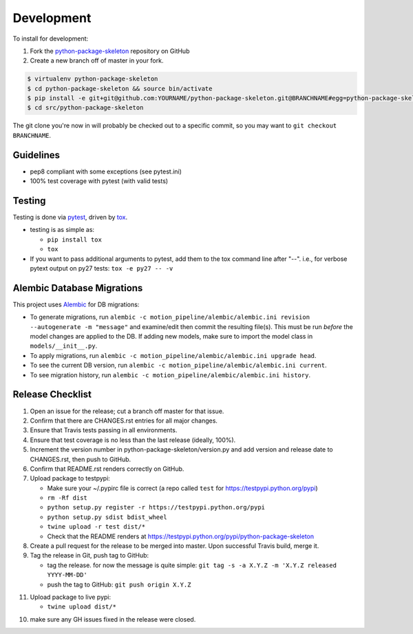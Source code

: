 .. _development:

Development
===========

To install for development:

1. Fork the `python-package-skeleton <https://github.com/jantman/python-package-skeleton>`_ repository on GitHub
2. Create a new branch off of master in your fork.

.. code-block:: bash

    $ virtualenv python-package-skeleton
    $ cd python-package-skeleton && source bin/activate
    $ pip install -e git+git@github.com:YOURNAME/python-package-skeleton.git@BRANCHNAME#egg=python-package-skeleton
    $ cd src/python-package-skeleton

The git clone you're now in will probably be checked out to a specific commit,
so you may want to ``git checkout BRANCHNAME``.

Guidelines
----------

* pep8 compliant with some exceptions (see pytest.ini)
* 100% test coverage with pytest (with valid tests)

Testing
-------

Testing is done via `pytest <http://pytest.org/latest/>`_, driven by `tox <http://tox.testrun.org/>`_.

* testing is as simple as:

  * ``pip install tox``
  * ``tox``

* If you want to pass additional arguments to pytest, add them to the tox command line after "--". i.e., for verbose pytext output on py27 tests: ``tox -e py27 -- -v``

Alembic Database Migrations
---------------------------

This project uses `Alembic <http://alembic.zzzcomputing.com/en/latest/index.html>`_
for DB migrations:

* To generate migrations, run ``alembic -c motion_pipeline/alembic/alembic.ini revision --autogenerate -m "message"`` and examine/edit then commit the resulting file(s). This must be run *before* the model changes are applied to the DB. If adding new models, make sure to import the model class in ``models/__init__.py``.
* To apply migrations, run ``alembic -c motion_pipeline/alembic/alembic.ini upgrade head``.
* To see the current DB version, run ``alembic -c motion_pipeline/alembic/alembic.ini current``.
* To see migration history, run ``alembic -c motion_pipeline/alembic/alembic.ini history``.

Release Checklist
-----------------

1. Open an issue for the release; cut a branch off master for that issue.
2. Confirm that there are CHANGES.rst entries for all major changes.
3. Ensure that Travis tests passing in all environments.
4. Ensure that test coverage is no less than the last release (ideally, 100%).
5. Increment the version number in python-package-skeleton/version.py and add version and release date to CHANGES.rst, then push to GitHub.
6. Confirm that README.rst renders correctly on GitHub.
7. Upload package to testpypi:

   * Make sure your ~/.pypirc file is correct (a repo called ``test`` for https://testpypi.python.org/pypi)
   * ``rm -Rf dist``
   * ``python setup.py register -r https://testpypi.python.org/pypi``
   * ``python setup.py sdist bdist_wheel``
   * ``twine upload -r test dist/*``
   * Check that the README renders at https://testpypi.python.org/pypi/python-package-skeleton

8. Create a pull request for the release to be merged into master. Upon successful Travis build, merge it.
9. Tag the release in Git, push tag to GitHub:

   * tag the release. for now the message is quite simple: ``git tag -s -a X.Y.Z -m 'X.Y.Z released YYYY-MM-DD'``
   * push the tag to GitHub: ``git push origin X.Y.Z``

11. Upload package to live pypi:

    * ``twine upload dist/*``

10. make sure any GH issues fixed in the release were closed.
